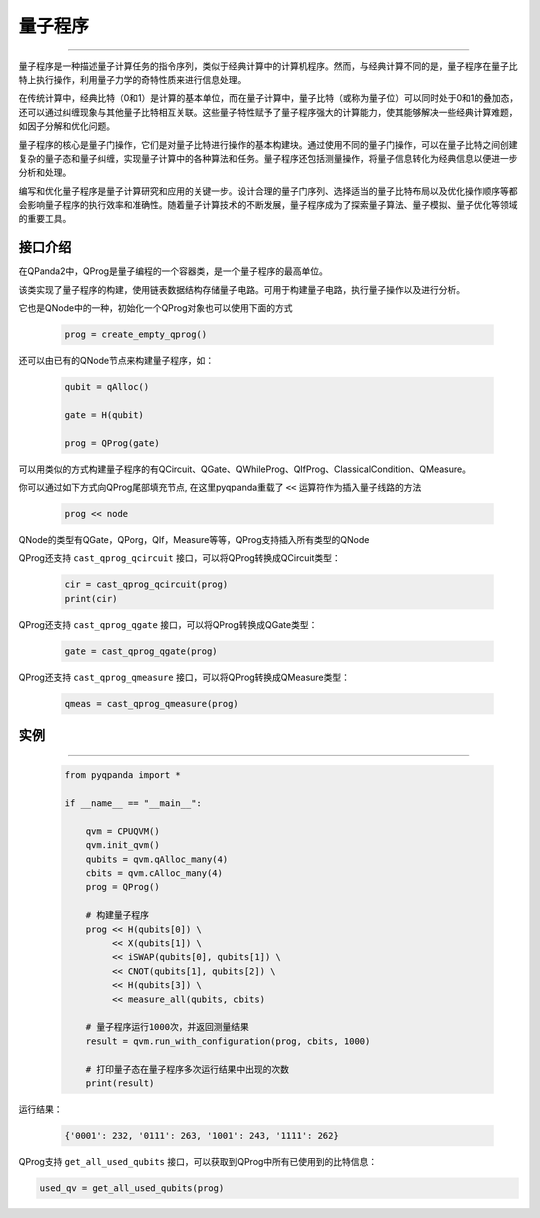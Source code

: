 量子程序
==============
----

量子程序是一种描述量子计算任务的指令序列，类似于经典计算中的计算机程序。然而，与经典计算不同的是，量子程序在量子比特上执行操作，利用量子力学的奇特性质来进行信息处理。

在传统计算中，经典比特（0和1）是计算的基本单位，而在量子计算中，量子比特（或称为量子位）可以同时处于0和1的叠加态，还可以通过纠缠现象与其他量子比特相互关联。这些量子特性赋予了量子程序强大的计算能力，使其能够解决一些经典计算难题，如因子分解和优化问题。

量子程序的核心是量子门操作，它们是对量子比特进行操作的基本构建块。通过使用不同的量子门操作，可以在量子比特之间创建复杂的量子态和量子纠缠，实现量子计算中的各种算法和任务。量子程序还包括测量操作，将量子信息转化为经典信息以便进一步分析和处理。

编写和优化量子程序是量子计算研究和应用的关键一步。设计合理的量子门序列、选择适当的量子比特布局以及优化操作顺序等都会影响量子程序的执行效率和准确性。随着量子计算技术的不断发展，量子程序成为了探索量子算法、量子模拟、量子优化等领域的重要工具。

.. _api_introduction:

接口介绍
>>>>>>>>>>>>>>>>

在QPanda2中，QProg是量子编程的一个容器类，是一个量子程序的最高单位。

.. class:: QProg

    该类实现了量子程序的构建，使用链表数据结构存储量子电路。可用于构建量子电路，执行量子操作以及进行分析。

    .. method:: __init__()

        初始化一个空的量子程序。

    .. method:: __init__(prog: QProg)

        使用另一个量子程序构造新的量子程序节点。

        :param prog: 要复制的量子程序。
        :type prog: QProg
        :return: 一个新的量子程序节点。

    .. method:: __init__(qcircuit: QCircuit)

        使用一个量子线路构造新的量子程序节点。

        :param qcircuit: 要转换为量子程序的量子线路。
        :type qcircuit: QCircuit
        :return: 一个新的量子程序节点。

    .. method:: __init__(qif_prog: QIfProg)

        使用一个 QIfProg 节点构造新的量子程序节点。

        :param qif_prog: 要转换为量子程序的 QIfProg 节点。
        :type qif_prog: QIfProg
        :return: 一个新的量子程序节点。

    .. method:: __init__(qwhile_prog: QWhileProg)

        使用一个 QWhileProg 节点构造新的量子程序节点。

        :param qwhile_prog: 要转换为量子程序的 QWhileProg 节点。
        :type qwhile_prog: QWhileProg
        :return: 一个新的量子程序节点。

    .. method:: __init__(qgate: QGate)

        使用一个 QGate 节点构造新的量子程序节点。

        :param qgate: 要转换为量子程序的 QGate 节点。
        :type qgate: QGate
        :return: 一个新的量子程序节点。

    .. method:: __init__(qmeasure: QMeasure)

        使用一个 QMeasure 节点构造新的量子程序节点。

        :param qmeasure: 要转换为量子程序的 QMeasure 节点。
        :type qmeasure: QMeasure
        :return: 一个新的量子程序节点。

    .. method:: __init__(qreset: QReset)

        使用一个 QReset 节点构造新的量子程序节点。

        :param qreset: 要转换为量子程序的 QReset 节点。
        :type qreset: QReset
        :return: 一个新的量子程序节点。

    .. method:: __init__(cc: ClassicalCondition)

        使用一个 ClassicalCondition 节点构造新的量子程序节点。

        :param cc: 要转换为量子程序的 ClassicalCondition 节点。
        :type cc: ClassicalCondition
        :return: 一个新的量子程序节点。

    .. method:: __init__(node_iter: NodeIter)

        使用一个 NodeIter 节点构造新的量子程序节点。

        :param node_iter: 要转换为量子程序的 NodeIter 节点。
        :type node_iter: NodeIter
        :return: 一个新的量子程序节点。

    .. method:: get_max_qubit_addr()

        获取量子程序中最大的量子比特地址，下标从0开始

    .. method:: get_qgate_num()

        获取量子程序中的量子门数量。

    .. method:: get_used_cbits(cbit_vector: List[ClassicalCondition]) -> List[ClassicalCondition]

        获取量子程序中使用的经典比特列表。

        :param cbit_vector: 用于存储使用的经典比特的列表。
        :type cbit_vector: List[ClassicalCondition]
        :return: 使用的经典比特列表。
        :rtype: List[ClassicalCondition]

    .. method:: get_used_qubits(qubit_vector: QVec) -> QVec

        获取量子程序中使用的量子比特列表。

        :param qubit_vector: 用于存储使用的量子比特的列表。
        :type qubit_vector: QVec
        :return: 使用的量子比特列表。
        :rtype: QVec

    .. method:: insert(node: Union[QProg, QGate, QCircuit, QIfProg, QWhileProg, QMeasure, QReset, ClassicalCondition]) -> QProg

        在量子程序中插入一个节点。

        :param node: 要插入的节点。
        :type node: Union[QProg, QGate, QCircuit, QIfProg, QWhileProg, QMeasure, QReset, ClassicalCondition]
        :return: 修改后的量子程序。
        :rtype: QProg

    .. method:: is_empty()

        判断量子程序是否为空。

    .. method:: is_measure_last_pos()

        判断量子程序最后一个节点是否为测量操作。

    .. method:: last()

        获取量子程序的最后一个节点。

    .. method:: __lshift__(node: Union[QProg, QGate, QCircuit, QIfProg, QWhileProg, QMeasure, QReset, ClassicalCondition]) -> QProg

        通过左移操作符在量子程序中插入一个节点。

        :param node: 要插入的节点。
        :type node: Union[QProg, QGate, QCircuit, QIfProg, QWhileProg, QMeasure, QReset, ClassicalCondition]
        :return: 修改后的量子程序。
        :rtype: QProg

它也是QNode中的一种，初始化一个QProg对象也可以使用下面的方式

    .. code-block:: python

        prog = create_empty_qprog()

还可以由已有的QNode节点来构建量子程序，如：

    .. code-block:: python

        qubit = qAlloc()
        
        gate = H(qubit)

        prog = QProg(gate)

可以用类似的方式构建量子程序的有QCircuit、QGate、QWhileProg、QIfProg、ClassicalCondition、QMeasure。

你可以通过如下方式向QProg尾部填充节点, 在这里pyqpanda重载了 ``<<`` 运算符作为插入量子线路的方法

    .. code-block:: python

        prog << node

QNode的类型有QGate，QPorg，QIf，Measure等等，QProg支持插入所有类型的QNode

QProg还支持 ``cast_qprog_qcircuit`` 接口，可以将QProg转换成QCircuit类型：

    .. code-block:: python

        cir = cast_qprog_qcircuit(prog)  
        print(cir)


QProg还支持 ``cast_qprog_qgate`` 接口，可以将QProg转换成QGate类型：

    .. code-block:: python

        gate = cast_qprog_qgate(prog) 

QProg还支持 ``cast_qprog_qmeasure`` 接口，可以将QProg转换成QMeasure类型：

    .. code-block:: python

        qmeas = cast_qprog_qmeasure(prog)

实例
>>>>>>>>>>
----

    .. code-block:: python

        from pyqpanda import *

        if __name__ == "__main__":

            qvm = CPUQVM()
            qvm.init_qvm()
            qubits = qvm.qAlloc_many(4)
            cbits = qvm.cAlloc_many(4)
            prog = QProg()

            # 构建量子程序
            prog << H(qubits[0]) \
                 << X(qubits[1]) \
                 << iSWAP(qubits[0], qubits[1]) \
                 << CNOT(qubits[1], qubits[2]) \
                 << H(qubits[3]) \
                 << measure_all(qubits, cbits)

            # 量子程序运行1000次，并返回测量结果
            result = qvm.run_with_configuration(prog, cbits, 1000)
            
            # 打印量子态在量子程序多次运行结果中出现的次数
            print(result)



运行结果：

    .. code-block:: c

        {'0001': 232, '0111': 263, '1001': 243, '1111': 262}


QProg支持 ``get_all_used_qubits`` 接口，可以获取到QProg中所有已使用到的比特信息：

.. code-block:: python

        used_qv = get_all_used_qubits(prog)

